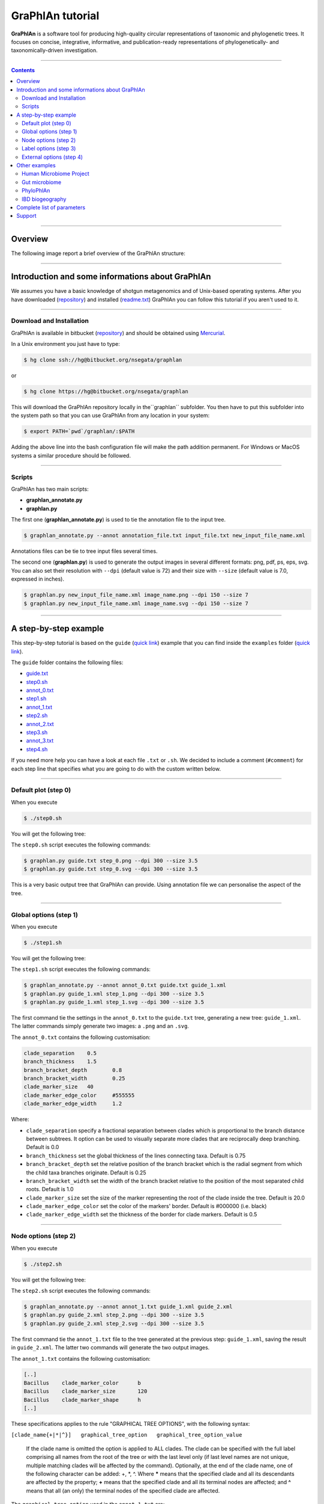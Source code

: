 ===================
 GraPhlAn tutorial
===================

**GraPhlAn** is a software tool for producing high-quality circular representations of taxonomic and phylogenetic trees. It focuses on concise, integrative, informative, and publication-ready representations of phylogenetically- and taxonomically-driven investigation.


----

.. contents::


----

Overview
=======

The following image report a brief overview of the GraPhlAn structure:


.. image:: https://bitbucket.org/nsegata/graphlan/wiki/graphlan_intro.png
   :alt: graphlan_intro.png
   :target: https://bitbucket.org/nsegata/graphlan/wiki/graphlan_intro.png


----

Introduction and some informations about GraPhlAn
=======

We assumes you have a basic knowledge of shotgun metagenomics and of Unix-based operating systems. After you have downloaded (`repository <https://bitbucket.org/nsegata/graphlan/>`_) and installed (`readme.txt <https://bitbucket.org/nsegata/graphlan/src/default/readme.txt>`_) GraPhlAn you can follow this tutorial if you aren't used to it.


.. image:: https://bitbucket.org/nsegata/graphlan/wiki/GraPhlAn_Fig1.png
   :alt: GraPhlAn_Fig1.png
   :target: https://bitbucket.org/nsegata/graphlan/wiki/GraPhlAn_Fig1.png
   :scale: 100 %


----

Download and Installation
-------

GraPhlAn is available in bitbucket (`repository <https://bitbucket.org/nsegata/graphlan/>`_) and should be obtained using `Mercurial <http://mercurial.selenic.com/>`_.

In a Unix environment you just have to type:

.. sourcecode:: bash

    $ hg clone ssh://hg@bitbucket.org/nsegata/graphlan

or

.. sourcecode:: bash

    $ hg clone https://hg@bitbucket.org/nsegata/graphlan


This will download the GraPhlAn repository locally in the``graphlan`` subfolder. You then have to put this subfolder into the system path so that you can use GraPhlAn from any location in your system:

.. sourcecode:: bash

    $ export PATH=`pwd`/graphlan/:$PATH


Adding the above line into the bash configuration file will make the path addition permanent. For Windows or MacOS systems a similar procedure should be followed.


----

Scripts
-------

GraPhlAn has two main scripts:

* **graphlan_annotate.py**
* **graphlan.py**

The first one (**graphlan_annotate.py**) is used to tie the annotation file to the input tree.


.. sourcecode:: bash

    $ graphlan_annotate.py --annot annotation_file.txt input_file.txt new_input_file_name.xml

Annotations files can be tie to tree input files several times.

The second one (**graphlan.py**) is used to generate the output images in several different formats: png, pdf, ps, eps, svg. You can also set their resolution with ``--dpi`` (default value is 72) and their size with ``--size`` (default value is 7.0, expressed in inches).


.. sourcecode:: bash

    $ graphlan.py new_input_file_name.xml image_name.png --dpi 150 --size 7
    $ graphlan.py new_input_file_name.xml image_name.svg --dpi 150 --size 7


----

A step-by-step example
=======

This step-by-step tutorial is based on the ``guide`` (`quick link <https://bitbucket.org/nsegata/graphlan/src/default/examples/guide/>`_) example that you can find inside the ``examples`` folder (`quick link <https://bitbucket.org/nsegata/graphlan/src/default/examples/>`_).

The ``guide`` folder contains the following files:

- `guide.txt <https://bitbucket.org/nsegata/graphlan/src/default/examples/guide/guide.txt>`_

- `step0.sh <https://bitbucket.org/nsegata/graphlan/src/default/examples/guide/step0.sh>`_

- `annot_0.txt <https://bitbucket.org/nsegata/graphlan/src/default/examples/guide/annot_0.txt>`_

- `step1.sh <https://bitbucket.org/nsegata/graphlan/src/default/examples/guide/step1.sh>`_

- `annot_1.txt <https://bitbucket.org/nsegata/graphlan/src/default/examples/guide/annot_1.txt>`_

- `step2.sh <https://bitbucket.org/nsegata/graphlan/src/default/examples/guide/step2.sh>`_

- `annot_2.txt <https://bitbucket.org/nsegata/graphlan/src/default/examples/guide/annot_2.txt>`_

- `step3.sh <https://bitbucket.org/nsegata/graphlan/src/default/examples/guide/step3.sh>`_

- `annot_3.txt <https://bitbucket.org/nsegata/graphlan/src/default/examples/guide/annot_3.txt>`_

- `step4.sh <https://bitbucket.org/nsegata/graphlan/src/default/examples/guide/step4.sh>`_

If you need more help you can have a look at each file ``.txt`` or ``.sh``. We decided to include a comment (``#comment``) for each step line that specifies what you are going to do with the custom written below.

----

Default plot (step 0)
-------

When you execute


.. sourcecode:: bash

    $ ./step0.sh


You will get the following tree:


.. image:: https://bitbucket.org/nsegata/graphlan/wiki/step_0.png
   :alt: step_0.png
   :target: https://bitbucket.org/nsegata/graphlan/wiki/step_0.png
   :height: 500 px


The ``step0.sh`` script executes the following commands:


.. sourcecode:: bash

    $ graphlan.py guide.txt step_0.png --dpi 300 --size 3.5
    $ graphlan.py guide.txt step_0.svg --dpi 300 --size 3.5


This is a very basic output tree that GraPhlAn can provide. Using annotation file we can personalise the aspect of the tree.

----

Global options (step 1)
-------

When you execute


.. sourcecode:: bash

    $ ./step1.sh


You will get the following tree:


.. image:: https://bitbucket.org/nsegata/graphlan/wiki/step_1.png
   :alt: step_1.png
   :target: https://bitbucket.org/nsegata/graphlan/wiki/step_1.png
   :height: 500 px


The ``step1.sh`` script executes the following commands:


.. sourcecode:: bash

    $ graphlan_annotate.py --annot annot_0.txt guide.txt guide_1.xml
    $ graphlan.py guide_1.xml step_1.png --dpi 300 --size 3.5
    $ graphlan.py guide_1.xml step_1.svg --dpi 300 --size 3.5

The first command tie the settings in the ``annot_0.txt`` to the ``guide.txt`` tree, generating a new tree: ``guide_1.xml``. The latter commands simply generate two images: a ``.png`` and an ``.svg``.

The ``annot_0.txt`` contains the following customisation:


.. sourcecode:: text

    clade_separation	0.5
    branch_thickness	1.5
    branch_bracket_depth	0.8
    branch_bracket_width	0.25
    clade_marker_size	40
    clade_marker_edge_color	#555555
    clade_marker_edge_width	1.2

Where:

- ``clade_separation`` specify a fractional separation between clades which is proportional to the branch distance between subtrees. It option can be used to visually separate more clades that are reciprocally deep branching. Default is 0.0

- ``branch_thickness`` set the global thickness of the lines connecting taxa. Default is 0.75

- ``branch_bracket_depth`` set the relative position of the branch bracket which is the radial segment from which the child taxa branches originate. Default is 0.25

- ``branch_bracket_width`` set the width of the branch bracket relative to the position of the most separated child roots. Default is 1.0

- ``clade_marker_size`` set the size of the marker representing the root of the clade inside the tree. Default is 20.0

- ``clade_marker_edge_color`` set the color of the markers' border. Default is #000000 (i.e. black)

- ``clade_marker_edge_width`` set the thickness of the border for clade markers. Default is 0.5


----

Node options (step 2)
-------

When you execute


.. sourcecode:: bash

    $ ./step2.sh


You will get the following tree:


.. image:: https://bitbucket.org/nsegata/graphlan/wiki/step_2.png
   :alt: step_2.png
   :target: https://bitbucket.org/nsegata/graphlan/wiki/step_2.png
   :height: 500 px


The ``step2.sh`` script executes the following commands:


.. sourcecode:: bash

    $ graphlan_annotate.py --annot annot_1.txt guide_1.xml guide_2.xml
    $ graphlan.py guide_2.xml step_2.png --dpi 300 --size 3.5
    $ graphlan.py guide_2.xml step_2.svg --dpi 300 --size 3.5


The first command tie the ``annot_1.txt`` file to the tree generated at the previous step: ``guide_1.xml``, saving the result in ``guide_2.xml``. The latter two commands will generate the two output images.

The ``annot_1.txt`` contains the following customisation:


.. sourcecode:: text

    [..]
    Bacillus	clade_marker_color	b
    Bacillus	clade_marker_size	120
    Bacillus	clade_marker_shape	h
    [..]


These specifications applies to the rule "GRAPHICAL TREE OPTIONS", with the following syntax:

``[clade_name{+|*|^}]	graphical_tree_option	graphical_tree_option_value``

    If the clade name is omitted the option is applied to ALL clades. The clade can be specified with the full label comprising all names from the root of the tree or with the last level only (if last level names are not unique, multiple matching clades will be affected by the command). Optionally, at the end of the clade name, one of the following character can be added: +, \*, ^. Where **\*** means that the specified clade and all its descendants are affected by the property; **+** means that the specified clade and all its terminal nodes are affected; and **^** means that all (an only) the terminal nodes of the specified clade are affected.

The ``graphical_tree_option`` used in the ``annot_1.txt`` are:

- ``clade_marker_size`` is the size of the marker representing the root of the clade inside the tree. Default is 20.0

- ``clade_marker_color`` specify the fill color of the marker representing the root of the clade inside the tree. Default is #FFFFFF (i.e. white)

- ``clade_marker_shape`` provides the shape of the clade marker. See the "MARKER SHAPES" table in the ``readme.txt`` file for more information. Default is 'o' (i.e. circle)


----

Label options (step 3)
-------

When you execute


.. sourcecode:: bash

    $ ./step3.sh


You will get the following tree:


.. image:: https://bitbucket.org/nsegata/graphlan/wiki/step_3.png
   :alt: step_3.png
   :target: https://bitbucket.org/nsegata/graphlan/wiki/step_3.png
   :height: 500 px


The ``step3.sh`` script executes the following commands:


.. sourcecode:: bash

    $ graphlan_annotate.py --annot annot_2.txt guide_2.xml guide_3.xml
    $ graphlan.py guide_3.xml step_3.png --dpi 300 --size 3.5
    $ graphlan.py guide_3.xml step_3.svg --dpi 300 --size 3.5


The first command tie the settings in the ``annot_2.txt`` to the ``guide_2.xml`` tree, generating a new tree: ``guide_3.xml``. The latter commands simply generate two images: a ``.png`` and an ``.svg``.

The ``annot_2.txt`` contains the following customisation:


.. sourcecode:: text

    Bacillus	annotation	Bacillus
    [..]
    Bacillus	annotation_background_color	b
    [..]
    Bbrevis	annotation	a:Brevibacillus brevis
    Bbrevis	annotation_background_color	g
    Blaterosporus	annotation	b:Brevibacillus laterosporus
    Blaterosporus	annotation_background_color	g
    [..]


These specifications applies to the rule "ANNOTATION OPTIONS", with the following syntax:

``[clade_name]	annotation_option	graphical_tree_option_value``

    We call annotations the shadings highlighting clades and the corresponding subtree. Annotations can be colored, their alpha-channel can be globally regulated, and have a label associated with them.

Specifically, the ``annotation_option`` used in the ``annot_2.txt`` are:

- ``annotation`` specify the label to be associated and displayed for the annotation. This can assume several formats:
    #. **str** (a string not containing ':') specify the string to be displayed entirely (an only) on the shading
    #. **key:str** where the (supposedly short) key will be displayed on the annotation shading, whereas the full **key:string** label will be reported as external legend
    #. **\*:str** where a key will be generated automatically and used as the previous **key:str** case
    #. **\*** the name of the clade (specifically the last taxonomic level only) will be used as the **str** in the first case above
    #. **\*:\*** represents the combination of the previous two cases above

- ``annotation_background_color`` define the color of the annotation background. Default is grey


----

External options (step 4)
-------

When you execute


.. sourcecode:: bash

    $ ./step4.sh


You will get the following tree:


.. image:: https://bitbucket.org/nsegata/graphlan/wiki/step_4.png
   :alt: step_4.png
   :target: https://bitbucket.org/nsegata/graphlan/wiki/step_4.png
   :height: 500 px


The ``step4.sh`` script executes the following commands:


.. sourcecode:: bash

    $ graphlan_annotate.py --annot annot_3.txt guide_3.xml guide_4.xml
    $ graphlan.py guide_4.xml step_4.png --dpi 300 --size 3.5 --pad 0.0
    $ graphlan.py guide_4.xml step_4.svg --dpi 300 --size 3.5 --pad 0.0


The first command tie the settings in the ``annot_3.txt`` to the ``guide_3.xml`` tree, generating a new tree: ``guide_4.xml``. The latter commands simply generate two images: a ``.png`` and an ``.svg``.

The ``annot_3.txt`` contains the following customisation:


.. sourcecode:: text

    ring_internal_separator_thickness	1	0.5
    [..]
    ring_width	1	0.5
    ring_height	1	0.75
    [..]
    Bacillaceae.Anoxybacillus.Aflavithermus	ring_shape	1	v
    [..]
    Bacillaceae.Anoxybacillus.Aflavithermus	ring_alpha	2	0.423462136478
    [..]
    Bacillaceae.Anoxybacillus.Aflavithermus	ring_color	2	#AAAA00
    [..]
    Bacillaceae.Anoxybacillus.Aflavithermus	ring_height	5	2.48900854747
    [..]
    Bacillaceae.Bacillus.Bsubtilis	clade_marker_label	65
    [..]
    Bacillaceae.Bacillus.Banthracis	clade_marker_font_color	w
    Bacillaceae.Bacillus.Banthracis	clade_marker_edge_color	b
    [..]


These specifications applies to the rule "RING OPTIONS".

    We call rings the graphical elements external to the tree itself that can be seen as "circular heatmaps", "circular barplots", and actually more (like indicator elements). These "rings" are linked directly to the internal tree as each segment of the rings correspond to a tree leaf (and potentially to internal nodes as well). Multiple rings can be specified for the same image and each must have a progressive associated number (level "1" being the most internal ring).

The general syntax for rings is:

``[clade_name]	ring_option	ring_level	ring_option_value``

    If ``clade_name`` is not present or if it is **\*** the ring option is applied to all the ring sectors in the ``ring_level``. The ``ring_level`` is a integer number that must always be specified.

Here the ``ring_options`` use in the example above:

- ``ring_color`` indicates the color of the ring segment. Default is black

- ``ring_width`` specify the width of the ring segment a fraction of the total circular width available for the specific clade. Default is 1.0

- ``ring_height`` set the height of the circular segment. If not specify the same default height (0.1*size of the tree) is applied for all ring segment in the level, otherwise the height is equal to the biggest height value in the level. Default is the highest height for the rings in the same level, or 0.1 if no heights are specify

- ``ring_alpha`` set the transparency value. 0.0 means completely transparent (thus invisible), 1.0 means completely opaque (no transparencies). Default is 1.0

- ``ring_shape`` specify the shape of the ring. Default is **R** for rectangular which means that the whole available area is used. The alternatives are currently **v** or **^** which mean triangular shape (with opposite directions) that can be used as pointing arrow for highlighting specific clades. Default is R

Some additional ring options refer to non clade-specific aspects like the label of the ring itself or the graphical separation between rings. These options are specified without a clade name in the following tree-column format:


``global_ring_option     ring_level      global_ring_option_value``

- ``ring_internal_separator_thickness`` set the thickness of the circular line separating different ring levels. This is referred to the most internal of the two sides of each ring. Default is 0.0, which means absent

The lasts rows applies to the rule "GRAPHICAL TREE OPTIONS":

- ``clade_marker_edge_color`` specify the color of the markers' border. Default is #000000 (i.e. black)

- ``clade_marker_label`` specify a label to insert in the specified clade

- ``clade_marker_font_color`` specify the font color of the clade marker label specified. Default is 'k', i.e. black


----

Other examples
=======

Here we want show other examples (present in the ``example`` folder of the repository) to show the flexibility and several customisation possibilities that GraPhlAn provides.


----

Human Microbiome Project
-------

A phylogenetic tree of organisms abundant in the human microbiome, using circular heatmaps and barplots. The colors intensity corresponds to species prevalence in each body site; the bar heights on the outside of the circle are proportional to taxa abundance (`reference <http://www.sciencedirect.com/science/article/pii/S016895251200145X>`_).

The following image refers to the ``HMP_tree`` folder present in the ``example`` folder of the repository.


.. image:: https://bitbucket.org/nsegata/graphlan/wiki/hmptree.png
   :alt: hmptree.png
   :target: https://bitbucket.org/nsegata/graphlan/wiki/hmptree.png


----

Gut microbiome
-------

A taxonomic tree that compares the gut microbiome from the HMP and MetaHIT. In particular: the colours are directly related to the effect size of clades that are biomarkers; the nodes' size reflect their relative abundance (`reference <http://www.nature.com/nmeth/journal/v9/n8/full/nmeth.2066.html>`_).

The following image refers to the ``gut_microbiome`` folder present in the ``example`` folder of the repository.


.. image:: https://bitbucket.org/nsegata/graphlan/wiki/gut_microbiome.png
   :alt: gut_microbiome.png
   :target: https://bitbucket.org/nsegata/graphlan/wiki/gut_microbiome.png


----

PhyloPhlAn
-------

A high-resolution microbial tree of life with taxonomic annotations. Scale indicates normalized fraction of total branch length. Grey labels indicate the lowest common ancestor of genera with at least 10 genomes. External bar length represents the fraction of the 400 proteins contained in each genome. Red external triangles indicate genomes predicted by our method to be taxonomically mislabelled and confidently replaced; blue triangles indicate problematic labels that were refined but still did not fall within a fully consistent clade; green triangles indicate genomes whose incomplete taxonomic label we confidently refined; and black triangles indicate 566 genomes from IMG-GEBA that have been newly placed into the tree (`reference <http://www.nature.com/ncomms/2013/130814/ncomms3304/full/ncomms3304.html>`_).

The following image refers to the ``PhyloPhlAn`` folders present in the ``example`` folder of the repository.


.. image:: https://bitbucket.org/nsegata/graphlan/wiki/ppa_tol.png
   :alt: ppa_tol.png
   :target: https://bitbucket.org/nsegata/graphlan/wiki/ppa_tol.png


----

IBD biogeography
-------

A taxonomic tree that shows the Inflammatory Bowel Disease biogeography. In particular are differentiated with different colours the following body-sites: terminal ileum, cecum, right colon, traverse colon, left colon and sigmoid colon/rectum (`reference <http://genomebiology.com/2012/13/9/R79>`_).

The following image refers to the ``IBD_biogeography`` folders present in the ``example`` folder of the repository.

.. image:: https://bitbucket.org/nsegata/graphlan/wiki/IBDgeo.png
   :alt: IBDgeo.png
   :target: https://bitbucket.org/nsegata/graphlan/wiki/IBDgeo.png


----


Complete list of parameters
=======

For a more detailed list of the possible configurations that GraPhlAn provides, please have a look at the `readme.txt <https://bitbucket.org/nsegata/graphlan/src/default/readme.txt>`_ file present in the repository.


----

Support
=======

We provide support for GraPhlAn users through our `Google group <https://groups.google.com/forum/#!forum/graphlan-users>`_, you can also post any questions e-mailing to `graphlan-users@googlegroups.com <mailto:graphlan-users@googlegroups.com>`_.